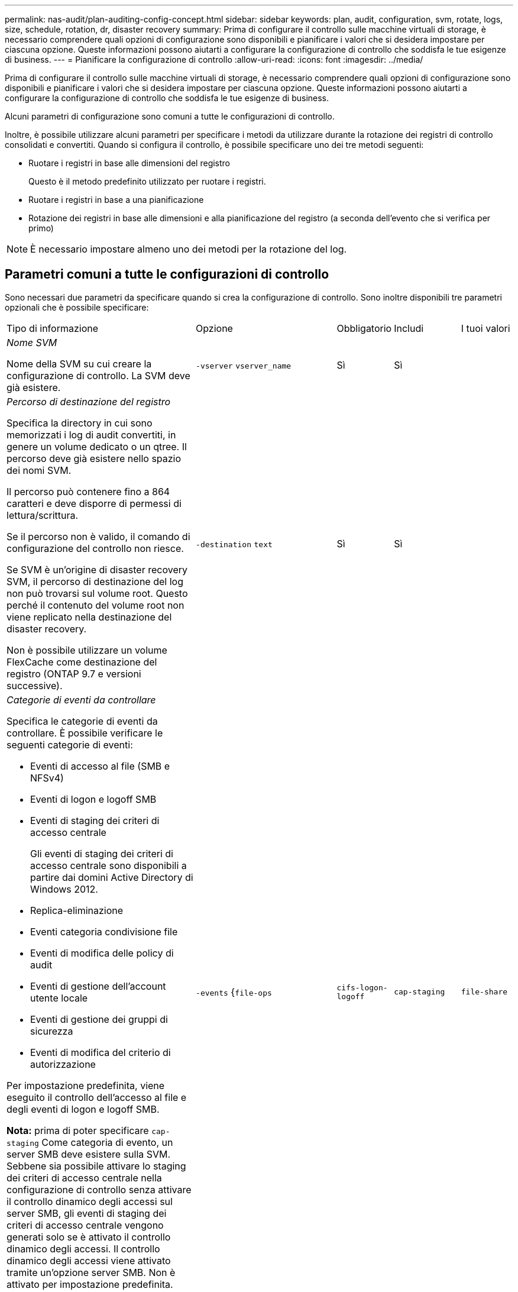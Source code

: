 ---
permalink: nas-audit/plan-auditing-config-concept.html 
sidebar: sidebar 
keywords: plan, audit, configuration, svm, rotate, logs, size, schedule, rotation, dr, disaster recovery 
summary: Prima di configurare il controllo sulle macchine virtuali di storage, è necessario comprendere quali opzioni di configurazione sono disponibili e pianificare i valori che si desidera impostare per ciascuna opzione. Queste informazioni possono aiutarti a configurare la configurazione di controllo che soddisfa le tue esigenze di business. 
---
= Pianificare la configurazione di controllo
:allow-uri-read: 
:icons: font
:imagesdir: ../media/


[role="lead"]
Prima di configurare il controllo sulle macchine virtuali di storage, è necessario comprendere quali opzioni di configurazione sono disponibili e pianificare i valori che si desidera impostare per ciascuna opzione. Queste informazioni possono aiutarti a configurare la configurazione di controllo che soddisfa le tue esigenze di business.

Alcuni parametri di configurazione sono comuni a tutte le configurazioni di controllo.

Inoltre, è possibile utilizzare alcuni parametri per specificare i metodi da utilizzare durante la rotazione dei registri di controllo consolidati e convertiti. Quando si configura il controllo, è possibile specificare uno dei tre metodi seguenti:

* Ruotare i registri in base alle dimensioni del registro
+
Questo è il metodo predefinito utilizzato per ruotare i registri.

* Ruotare i registri in base a una pianificazione
* Rotazione dei registri in base alle dimensioni e alla pianificazione del registro (a seconda dell'evento che si verifica per primo)


[NOTE]
====
È necessario impostare almeno uno dei metodi per la rotazione del log.

====


== Parametri comuni a tutte le configurazioni di controllo

Sono necessari due parametri da specificare quando si crea la configurazione di controllo. Sono inoltre disponibili tre parametri opzionali che è possibile specificare:

[cols="40,30,10,10,10"]
|===


| Tipo di informazione | Opzione | Obbligatorio | Includi | I tuoi valori 


 a| 
_Nome SVM_

Nome della SVM su cui creare la configurazione di controllo. La SVM deve già esistere.
 a| 
`-vserver` `vserver_name`
 a| 
Sì
 a| 
Sì
 a| 



 a| 
_Percorso di destinazione del registro_

Specifica la directory in cui sono memorizzati i log di audit convertiti, in genere un volume dedicato o un qtree. Il percorso deve già esistere nello spazio dei nomi SVM.

Il percorso può contenere fino a 864 caratteri e deve disporre di permessi di lettura/scrittura.

Se il percorso non è valido, il comando di configurazione del controllo non riesce.

Se SVM è un'origine di disaster recovery SVM, il percorso di destinazione del log non può trovarsi sul volume root. Questo perché il contenuto del volume root non viene replicato nella destinazione del disaster recovery.

Non è possibile utilizzare un volume FlexCache come destinazione del registro (ONTAP 9.7 e versioni successive).
 a| 
`-destination` `text`
 a| 
Sì
 a| 
Sì
 a| 



 a| 
_Categorie di eventi da controllare_

Specifica le categorie di eventi da controllare. È possibile verificare le seguenti categorie di eventi:

* Eventi di accesso al file (SMB e NFSv4)
* Eventi di logon e logoff SMB
* Eventi di staging dei criteri di accesso centrale
+
Gli eventi di staging dei criteri di accesso centrale sono disponibili a partire dai domini Active Directory di Windows 2012.

* Replica-eliminazione
* Eventi categoria condivisione file
* Eventi di modifica delle policy di audit
* Eventi di gestione dell'account utente locale
* Eventi di gestione dei gruppi di sicurezza
* Eventi di modifica del criterio di autorizzazione


Per impostazione predefinita, viene eseguito il controllo dell'accesso al file e degli eventi di logon e logoff SMB.

*Nota:* prima di poter specificare `cap-staging` Come categoria di evento, un server SMB deve esistere sulla SVM. Sebbene sia possibile attivare lo staging dei criteri di accesso centrale nella configurazione di controllo senza attivare il controllo dinamico degli accessi sul server SMB, gli eventi di staging dei criteri di accesso centrale vengono generati solo se è attivato il controllo dinamico degli accessi. Il controllo dinamico degli accessi viene attivato tramite un'opzione server SMB. Non è attivato per impostazione predefinita.
 a| 
`-events` {`file-ops`|`cifs-logon-logoff`|`cap-staging`|`file-share`|`audit-policy-change`|`user-account`|`security-group`|`authorization-policy-change`|`async-delete`}
 a| 
No
 a| 
 a| 



 a| 
_Formato di output del file di log_

Determina il formato di output dei registri di controllo. Il formato di output può essere specifico di ONTAP `XML` O Microsoft Windows `EVTX` formato del log. Per impostazione predefinita, il formato di output è `EVTX`.
 a| 
`-format` {`xml`|`evtx`}
 a| 
No
 a| 
 a| 



 a| 
_Limite di rotazione dei file di log_

Determina il numero di file di log di audit da conservare prima di estrarre il file di log più vecchio. Ad esempio, se si immette un valore di `5`, vengono conservati gli ultimi cinque file di log.

Un valore di `0` indica che tutti i file di log vengono conservati. Il valore predefinito è 0.
 a| 
`-rotate-limit` `integer`
 a| 
No
 a| 
 a| 

|===


== Parametri utilizzati per determinare quando ruotare i registri degli eventi di audit

*Ruota i registri in base alle dimensioni del registro*

L'impostazione predefinita prevede la rotazione dei registri di controllo in base alle dimensioni.

* La dimensione predefinita del registro è 100 MB
* Se si desidera utilizzare il metodo di rotazione del log predefinito e la dimensione del log predefinita, non è necessario configurare alcun parametro specifico per la rotazione del log.
* Se si desidera ruotare i registri di controllo solo in base alle dimensioni del registro, utilizzare il comando seguente per annullare l'impostazione di `-rotate-schedule-minute` parametro: `vserver audit modify -vserver vs0 -destination / -rotate-schedule-minute -`


Se non si desidera utilizzare la dimensione predefinita del registro, è possibile configurare `-rotate-size` parametro per specificare una dimensione di log personalizzata:

[cols="40,30,10,10,10"]
|===


| Tipo di informazione | Opzione | Obbligatorio | Includi | I tuoi valori 


 a| 
_Limite dimensioni file di log_

Determina il limite delle dimensioni del file di log di audit.
 a| 
`-rotate-size` {`integer`[KB|MB|GB|TB|PB]}
 a| 
No
 a| 
 a| 

|===
*Rotazione dei registri in base a una pianificazione*

Se si sceglie di ruotare i registri di controllo in base a una pianificazione, è possibile pianificare la rotazione dei registri utilizzando i parametri di rotazione basati sul tempo in qualsiasi combinazione.

* Se si utilizza la rotazione basata sul tempo, il `-rotate-schedule-minute` il parametro è obbligatorio.
* Tutti gli altri parametri di rotazione basati sul tempo sono opzionali.
* Il programma di rotazione viene calcolato utilizzando tutti i valori relativi al tempo.
+
Ad esempio, se si specifica solo il `-rotate-schedule-minute` i file di log di audit vengono ruotati in base ai minuti specificati in tutti i giorni della settimana, durante tutte le ore in tutti i mesi dell'anno.

* Se si specificano solo uno o due parametri di rotazione basati sul tempo (ad esempio, `-rotate-schedule-month` e. `-rotate-schedule-minutes`), i file di log vengono ruotati in base ai valori dei minuti specificati in tutti i giorni della settimana, durante tutte le ore, ma solo durante i mesi specificati.
+
Ad esempio, è possibile specificare che il registro di controllo deve essere ruotato durante i mesi di gennaio, marzo e agosto tutti i lunedì, mercoledì e sabato alle 10:30

* Se si specificano i valori per entrambi `-rotate-schedule-dayofweek` e. `-rotate-schedule-day`, sono considerati indipendenti.
+
Ad esempio, se si specifica `-rotate-schedule-dayofweek` Come venerdì e. `-rotate-schedule-day` Come 13, i registri di audit verrebbero ruotati ogni venerdì e il 13° giorno del mese specificato, non solo ogni venerdì 13.

* Se si desidera ruotare i registri di controllo solo in base a una pianificazione, utilizzare il comando seguente per annullare l'impostazione di `-rotate-size` parametro: `vserver audit modify -vserver vs0 -destination / -rotate-size -`


È possibile utilizzare il seguente elenco di parametri di controllo disponibili per determinare i valori da utilizzare per la configurazione di una pianificazione per le rotazioni del registro eventi di controllo:

[cols="40,30,10,10,10"]
|===


| Tipo di informazione | Opzione | Obbligatorio | Includi | I tuoi valori 


 a| 
_Programma di rotazione del log: Mese_

Determina la pianificazione mensile per la rotazione dei registri di audit.

I valori validi sono `January` attraverso `December`, e. `all`. Ad esempio, è possibile specificare che il registro di controllo deve essere ruotato nei mesi di gennaio, marzo e agosto.
 a| 
`-rotate-schedule-month` `chron_month`
 a| 
No
 a| 
 a| 



 a| 
_Programma di rotazione del log: Giorno della settimana_

Determina la pianificazione giornaliera (giorno della settimana) per la rotazione dei registri di audit.

I valori validi sono `Sunday` attraverso `Saturday`, e. `all`. Ad esempio, è possibile specificare che il registro di controllo deve essere ruotato il martedì e il venerdì o durante tutti i giorni di una settimana.
 a| 
`-rotate-schedule-dayofweek` `chron_dayofweek`
 a| 
No
 a| 
 a| 



 a| 
_Programma di rotazione del log: Giorno_

Determina il giorno della pianificazione del mese per la rotazione del registro di audit.

I valori validi sono compresi tra `1` attraverso `31`. Ad esempio, è possibile specificare che il registro di controllo deve essere ruotato il 10° e il 20° giorno di un mese o tutti i giorni di un mese.
 a| 
`-rotate-schedule-day` `chron_dayofmonth`
 a| 
No
 a| 
 a| 



 a| 
_Programma di rotazione del log: Ora_

Determina la pianificazione oraria per la rotazione del registro di audit.

I valori validi sono compresi tra `0` (mezzanotte) a. `23` (11:00). Specificare `all` ruota i registri di controllo ogni ora. Ad esempio, è possibile specificare che il registro di controllo deve essere ruotato alle 6 (6:00) e alle 18 (18:00).
 a| 
`-rotate-schedule-hour` `chron_hour`
 a| 
No
 a| 
 a| 



 a| 
_Log Rotation schedule: Minute_

Determina la pianificazione dei minuti per la rotazione del registro di controllo.

I valori validi sono compresi tra `0` a. `59`. Ad esempio, è possibile specificare che il registro di controllo deve essere ruotato al 30° minuto.
 a| 
`-rotate-schedule-minute` `chron_minute`
 a| 
Sì, se si configura la rotazione del log in base alla pianificazione; in caso contrario, no
 a| 
 a| 

|===
*Rotazione dei registri in base alle dimensioni e alla pianificazione dei registri*

È possibile scegliere di ruotare i file di log in base alle dimensioni e alla pianificazione del log impostando entrambi i campi `-rotate-size` e i parametri di rotazione basati sul tempo in qualsiasi combinazione. Ad esempio: Se `-rotate-size` È impostato su 10 MB e. `-rotate-schedule-minute` È impostato su 15, i file di log ruotano quando le dimensioni del file di log raggiungono i 10 MB o al 15° minuto di ogni ora (a seconda dell'evento che si verifica per primo).

